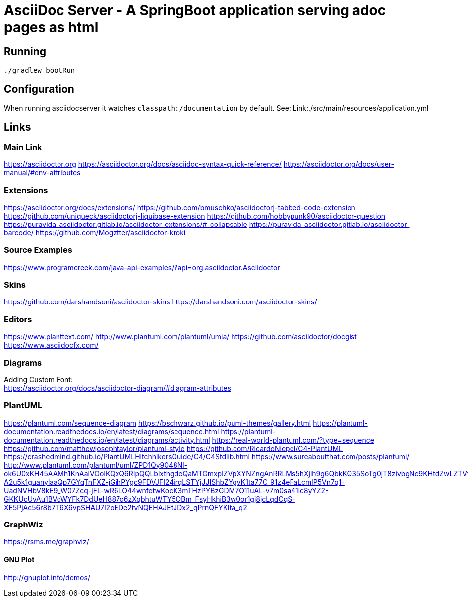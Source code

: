 = AsciiDoc Server - A SpringBoot application serving adoc pages as html

== Running
[source, bash]
----
./gradlew bootRun
----

== Configuration
When running asciidocserver it watches `classpath:/documentation` by default.
See: Link:./src/main/resources/application.yml

== Links

=== Main Link
https://asciidoctor.org
https://asciidoctor.org/docs/asciidoc-syntax-quick-reference/
https://asciidoctor.org/docs/user-manual/#env-attributes

=== Extensions
https://asciidoctor.org/docs/extensions/
https://github.com/bmuschko/asciidoctorj-tabbed-code-extension
https://github.com/uniqueck/asciidoctorj-liquibase-extension
https://github.com/hobbypunk90/asciidoctor-question
https://puravida-asciidoctor.gitlab.io/asciidoctor-extensions/#_collapsable
https://puravida-asciidoctor.gitlab.io/asciidoctor-barcode/
https://github.com/Mogztter/asciidoctor-kroki

=== Source Examples
https://www.programcreek.com/java-api-examples/?api=org.asciidoctor.Asciidoctor

=== Skins
https://github.com/darshandsoni/asciidoctor-skins
https://darshandsoni.com/asciidoctor-skins/

=== Editors
https://www.planttext.com/
http://www.plantuml.com/plantuml/umla/
https://github.com/asciidoctor/docgist
https://www.asciidocfx.com/

=== Diagrams
Adding Custom Font: +
https://asciidoctor.org/docs/asciidoctor-diagram/#diagram-attributes

=== PlantUML
https://plantuml.com/sequence-diagram
https://bschwarz.github.io/puml-themes/gallery.html
https://plantuml-documentation.readthedocs.io/en/latest/diagrams/sequence.html
https://plantuml-documentation.readthedocs.io/en/latest/diagrams/activity.html
https://real-world-plantuml.com/?type=sequence
https://github.com/matthewjosephtaylor/plantuml-style
https://github.com/RicardoNiepel/C4-PlantUML
https://crashedmind.github.io/PlantUMLHitchhikersGuide/C4/C4Stdlib.html
https://www.sureaboutthat.com/posts/plantuml/
http://www.plantuml.com/plantuml/uml/ZPD1Qy9048Nl-ok6U0xKH45AAMh1KnAalVOoIKQxQ6RIpQQLblxthgdeQaMTGmxplZVpXYNZngAnRRLMs5hXjih9g6QbkKQ35SoTg0jT8zivbgNc9KHtdZwLZTVtX8RUM-A2u5k1guanylaaQp7GYqTnFXZ-jGihPYgc9FDVJFI24irqLSTYjJJIShbZYgvK1ta77C_91z4eFaLcmlP5Vn7q1-UadNVHbV8kE9_W07Zcq-jFL-wR6LO44wnfetwKocK3mTHzPYBzGDM7O11uAL-v7m0sa41lc8yYZ2-GKKUcUvAu1BVcWYFk7DdUeH887o6zXqbhtuWTY5OBm_FsyHkhiB3w0or1gj8jcLqdCqS-XE5PjAc56r8b7T6X6vpSHAU7l2oEDe2tvNQEHAJEtJDx2_qPrnQFYKlta_q2

=== GraphWiz
https://rsms.me/graphviz/

==== GNU Plot
http://gnuplot.info/demos/





